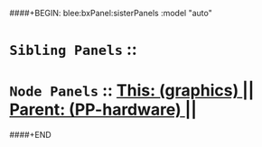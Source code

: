 ####+BEGIN: blee:bxPanel:sisterPanels :model "auto"
*   =Sibling Panels=  :: 
*   =Node Panels=     ::  [[elisp:(blee:bnsm:panel-goto "../main/")][ *This: (graphics)* ]] || [[elisp:(blee:bnsm:panel-goto "../../main/")][ *Parent: (PP-hardware)* ]] ||
####+END
